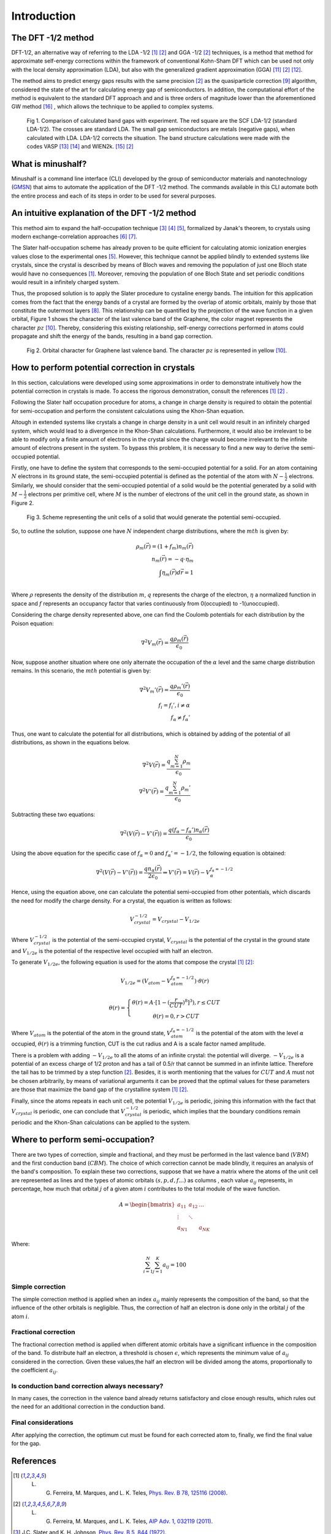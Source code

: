 ##############
Introduction
##############

The DFT -1/2 method
*********************
DFT-1/2, an alternative way of referring to the LDA -1/2 [1]_ [2]_ and GGA -1/2 [2]_ techniques, 
is a method that method for approximate self-energy corrections within the framework of conventional Kohn-Sham DFT 
which can be used not only with the local density approximation (LDA), but also with the generalized gradient approximation (GGA) [11]_ [2]_ [12]_.

The method aims to predict energy gaps results with the same precision [2]_ as the quasiparticle correction [9]_ algorithm, considered 
the state of the art for calculating energy gap of semiconductors. In addition, the computational effort of the method 
is equivalent to the standard DFT approach and and is three orders of magnitude lower than the aforementioned GW method [16]_ , which allows the technique to be applied to complex systems.

.. figure:: images/dft_05_demonstration.png
   :width: 400

   Fig 1. Comparison of calculated band gaps with experiment. The red square are the SCF LDA-1/2 (standard
   LDA-1/2). The crosses are standard LDA. The small gap semiconductors are metals (negative gaps), when calculated with
   LDA. LDA-1/2 corrects the situation. The band structure calculations were made with the codes VASP [13]_ [14]_ and WIEN2k. [15]_ [2]_



What is minushalf?
********************

Minushalf is a command line interface (CLI) developed by the group of semiconductor materials and nanotechnology (`GMSN <http://www.gmsn.ita.br/>`_) that aims to automate 
the application of the DFT -1/2 method. The commands available in this  CLI automate both the entire process and each of its steps in order to be 
used for several purposes.

An intuitive explanation of the DFT -1/2 method
************************************************

This method aim to expand the half-occupation  technique [3]_ [4]_ [5]_, formalized by Janak's theorem, 
to crystals using modern exchange-correlation approaches [6]_ [7]_.

The Slater half-occupation scheme has already proven to be quite efficient for calculating atomic ionization 
energies values close to the experimental ones [5]_. However, this technique cannot be applied blindly to
extended systems like crystals, since the crystal is described by means of Bloch waves and removing the population
of just one Bloch state would have no consequences [1]_. Moreover, removing the population of one Bloch State and set periodic
conditions would result in a infinitely charged system.

Thus, the proposed solution is to apply the Slater procedure to cystaline energy bands. 
The intuition for this application comes from the fact that the energy bands of a crystal are formed
by the overlap of atomic orbitals, mainly by those that constitute the outermost layers [8]_. This relationship can be quantified
by the projection of the wave function in a given orbital, Figure 1 shows the character of the last valence band of the Graphene, the color magnet represents the character :math:`pz` [10]_. Thereby, considering
this existing relationship, self-energy corrections performed in atoms could propagate and shift the energy of the bands, resulting in a band gap correction. 

.. figure:: images/cdo_bands.png
   :width: 500

   Fig 2. Orbital character for Graphene last valence band. The character :math:`pz` is represented
   in yellow  [10]_.


How to perform potential correction in crystals
****************************************************

In this section, calculations were developed using some approximations in order to demonstrate
intuitively how the potential correction in crystals is made. To access the rigorous demonstration, consult the references [1]_ [2]_ . 

Following the Slater half occupation procedure for atoms, a change in charge density is required
to obtain the potential for semi-occupation and perform the consistent calculations using the Khon-Shan equation.


Altough in extended systems like crystals a change in charge density in a unit cell would result in an infinitely charged system, which would lead to a 
divergence in the Khon-Shan calculations. Furthermore, it would also be irrelevant to be able to modify only a finite amount of electrons in the crystal since
the charge would become irrelevant to the infinite amount of electrons present in the system. To bypass this problem, it is necessary to find a new way
to derive the semi-occupied potential.

Firstly, one have to define the system that corresponds to the semi-occupied potential for a solid. For an atom containing
:math:`N` electrons in its ground state, the semi-occupied potential is defined as the potential of the atom with :math:`N-\frac{1}{2}` electrons. Similarly, we should 
consider that the semi-occupied potential of a solid would be the potential generated by a solid with :math:`M-\frac{1}{2}` electrons per primitive cell, where :math:`M` is the number of electrons
of the unit cell in the ground state, as shown in Figure 2.

.. figure:: images/semi-solid.svg
   :width: 400

   Fig 3. Scheme representing the unit cells of a solid that would generate the potential semi-occupied.

So, to outline the solution, suppose one have :math:`N` independent charge distributions, where the :math:`mth` is given by:

.. math::
   \rho_{m}(\vec{r}) = (1+f_{m})n_{m}(\vec{r}) \\
   n_{m}(\vec{r}) = -q \cdot \eta_{m} \\
   \int \eta_{m}(\vec{r})d\vec{r} = 1 \\

Where :math:`\rho` represents the density of the distribution :math:`m`, :math:`q` represents the charge of the electron, :math:`\eta` a normalized function in space and :math:`f` represents an occupancy factor that varies continuously from
0(occupied) to -1(unoccupied).

Considering the charge density represented above, one can find the Coulomb potentials for each distribution
by the Poison equation:

.. math::
   \nabla^{2}V_{m}(\vec{r}) = \frac{q\rho_{m}(\vec{r})}{\epsilon_{0}}

Now, suppose another situation where one only alternate the occupation of the :math:`\alpha` level and the same charge distribution remains. In this scenario, the :math:`mth`
potential is given by:

.. math::
   \nabla^{2}V_{m}{'}(\vec{r}) = \frac{q\rho_{m}{'}(\vec{r})}{\epsilon_{0}} \\
   f_{i}=f_{i}{'}, i \neq \alpha \\
   f_{\alpha} \neq f_{\alpha}{'}

Thus, one want to calculate the potential for all distributions, which is obtained by adding
of the potential of all distributions, as shown in the equations below.

.. math::
   \nabla^{2}V(\vec{r}) = \frac{q\sum_{m=1}^{N}\rho_{m}}{\epsilon_{0}} \\
   \nabla^{2}V{'}(\vec{r}) = \frac{q\sum_{m=1}^{N}\rho_{m}{'}}{\epsilon_{0}}

Subtracting these two equations:

.. math::
   \nabla^{2}(V(\vec{r})-V{'}(\vec{r})) = \frac{q(f_{\alpha}-f_{\alpha}{'})n_{\alpha}(\vec{r})}{\epsilon_{0}}

Using the above equation for the specific case of :math:`f_{\alpha} = 0` and :math:`f_{\alpha}{'} = -1/2`, the following equation is obtained:

.. math::
   \nabla^{2}(V(\vec{r})-V{'}(\vec{r})) = \frac{qn_{\alpha}(\vec{r})}{2\epsilon_{0}}\Rightarrow V{'}(\vec{r}) = V(\vec{r}) - V_{\alpha}^{f_{\alpha}=-1/2}


Hence, using the equation above, one can calculate the potential semi-occupied from other potentials, which discards the need for
modify the charge density. For a crystal, the equation is written as follows:

.. math:: 
   V_{crystal}^{-1/2} = V_{crystal} - V_{1/2e}

Where :math:`V_ {crystal}^{- 1/2}` is the potential of the semi-occupied crystal, :math:`V_ {crystal}`
is the potential of the crystal in the ground state and :math:`V_ {1 / 2e}` is the potential of the respective level
occupied with half an electron. 

To generate :math:`V_ {1 / 2e}`, the following equation is used for the atoms that compose the crystal [1]_ [2]_:

.. math::
   V_{1/2e} = (V_{atom} - V_{atom}^{f_{\alpha}=-1/2})\cdot \theta (r)

.. math::
   \theta (r) = \left\{\begin{matrix}
   \theta (r) = A \cdot[1-(\frac{r}{CUT})^{8}]^{3}) , r \leq CUT \\
   \theta (r) = 0 , r > CUT
   \end{matrix}\right.


Where :math:`V_{atom}` is the potential of the atom in the ground state, :math:`V_{atom}^{f_{\alpha}=-1/2}`
is the potential of the atom with the level :math:`\alpha` occupied, :math:`\theta (r)` is a trimming function,
CUT is the cut radius  and A is a scale factor named amplitude.

There is a problem with adding :math:`-V_ {1 / 2e}` to all the atoms of an infinite crystal: the potential will
diverge. :math:`-V_ {1 / 2e}` is a potential of an excess charge of 1/2 proton and has a tail of 0.5/r
that cannot be summed in an infinite lattice. Therefore the tail has to be trimmed by a step function [2]_.
Besides, it is worth mentioning that the values ​​for :math:`CUT` and :math:`A` must not be chosen arbitrarily, by means of variational 
arguments it can be proved that the optimal values ​​for these parameters are those that maximize the band gap of the crystalline system [1]_ [2]_.


Finally, since the atoms repeats in each unit cell, the potential :math:`V_{1/2e}` is periodic, joining this
information with the fact that :math:`V_{crystal}` is periodic, one can conclude that :math:`V_{crystal}^{-1/2}`
is periodic, which implies that the boundary conditions remain periodic and the Khon-Shan calculations can be applied to the system. 


Where to perform semi-occupation? 
**************************************************

There are two types of correction, simple and fractional, and they must be performed in the last valence band (:math:`VBM`) and the first conduction band (:math:`CBM`).
The choice of which correction cannot be made blindly, it requires an analysis of the band's composition. To explain these two corrections, suppose that we have a matrix where the atoms 
of the unit cell are represented as lines and the types of atomic orbitals :math:`(s, p, d, f ...)` as columns , each value :math:`a_{ij}` 
represents, in percentage, how much that orbital :math:`j` of a given atom :math:`i` contributes to the total module of the wave function. 

.. math::
   A = \begin{bmatrix} 
   a_{11} & a_{12} & \dots \\
   \vdots & \ddots & \\
   a_{N1} &        & a_{NK} 
   \end{bmatrix}

Where:

.. math::
   \sum_{i=1}^{N} \sum_{j=1}^{K} a_{ij} = 100


Simple correction
========================
The simple correction method is applied when an index :math:`a_{ij}` mainly represents the
composition of the band, so that the influence of the other orbitals is negligible.
Thus, the correction of half an electron is done only in the orbital :math:`j` of the atom :math:`i`. 

.. _frac_correction:

Fractional correction
=========================
The fractional correction method is applied when different atomic orbitals have a significant influence
in the composition of the band. To distribute half an  electron, a threshold is chosen
:math:`\epsilon`, which represents the minimum value of :math:`a_{ij}` considered in the correction. Given these
values,the half an electron will be divided among the atoms, proportionally to the coefficient :math:`a_{ij}`.

Is conduction band correction always necessary?
======================================================
In many cases, the correction in the valence band already returns satisfactory and close enough results, which rules out the need for an additional correction in the conduction band. 

Final considerations
=============================
After applying the correction, the optimum cut must be found for each corrected atom to, finally,
we find the final value for the gap. 


References
********************

.. [1] L. G. Ferreira, M. Marques, and L. K. Teles, `Phys. Rev. B 78, 125116 (2008) <http://dx.doi.org/10.1103/PhysRevB.78.125116>`_.

.. [2] L. G. Ferreira, M. Marques, and L. K. Teles, `AIP Adv. 1, 032119 (2011) <https://doi.org/10.1063/1.3624562>`_.

.. [3] J.C. Slater and K. H. Johnson, `Phys. Rev. B 5, 844 (1972) <http://dx.doi.org/10.1103/PhysRevB.5.844>`_.

.. [4] J.C. Slater, `Adv. Quantum Chem. 6, 1 (1972) <http://dx.doi.org/10.1016/S0065-3276(08)60541-9>`_.

.. [5] J. C. Slater and J. H. Wood, Int. J. Quant. Chem. Suppl. 4, 3 (1971).

.. [6] J. P. Perdew and A. Zunger, `Phys. Rev. B 23, 5048 (1981) <http://dx.doi.org/10.1103/PhysRevB.23.5048>`_.

.. [7] J. P. Perdew, K. Burke, and M. Ernzerhof, `Phys. Rev. Lett. 77, 3865 (1996) <http://dx.doi.org/10.1103/PhysRevLett.77.3865>`_ .

.. [8] Holgate, Sharon Ann (2009). Understanding Solid State Physics. CRC Press. pp. 177–178. ISBN 978-1-4200-1232-3.

.. [9] G. Onida, L. Reining, and A. Rubio, `Rev. Mod. Phys. 74, 601 (2002) <http://dx.doi.org/10.1103/RevModPhys.74.601>`_.

.. [10] C. A. Ataide, R. R. Pelá, M. Marques, L. K. Teles, J. Furthmüller, and F. Bechstedt `Phys. Rev. B 95, 045126 – Published 17 January 2017 <https://journals.aps.org/prb/abstract/10.1103/PhysRevB.95.045126>`

.. [11] R. R. Pelá, M. Marques, L. G. Ferreira, J. Furthmüller, and L. K. Teles, `Appl. Phys. Lett. 100, 202408 (2012) <https://doi.org/10.1063/1.3624562>`_.

.. [12] I. Guilhon, D. S. Koda, L. G. Ferreira, M. Marques, and L. K. Teles 1, `Phys. Rev. B 95, 045426 – Published 24 January 2018 <https://journals.aps.org/prb/abstract/10.1103/PhysRevB.97.045426>`

.. [13] G. Kresse and J. Furthmüller, `Phys. Rev. B 54, 11169 (1996) <https://doi.org/10.1103/PhysRevB.54.11169>`_.

.. [14] G. Kresse and J. Furthmüller, `Comput. Mater. Sci. 6, 15 (1996) <https://doi.org/10.1016/0927-0256(96)00008-0>`_.

.. [15] P. Blaha, K. Schwarz, P. Sorantin, and S. B. Trickey, `Comput. Phys. Commun <http://dx.doi.org/10.1016/0010-4655(90)90187-6>`_. 59, 399 (1990), see www.wien2k.at.

.. [16] R R Pela et al 2015 `J. Phys.: Condens. Matter 27 505502 <http://dx.doi.org/10.1088/0953-8984/27/50/505502>_`
